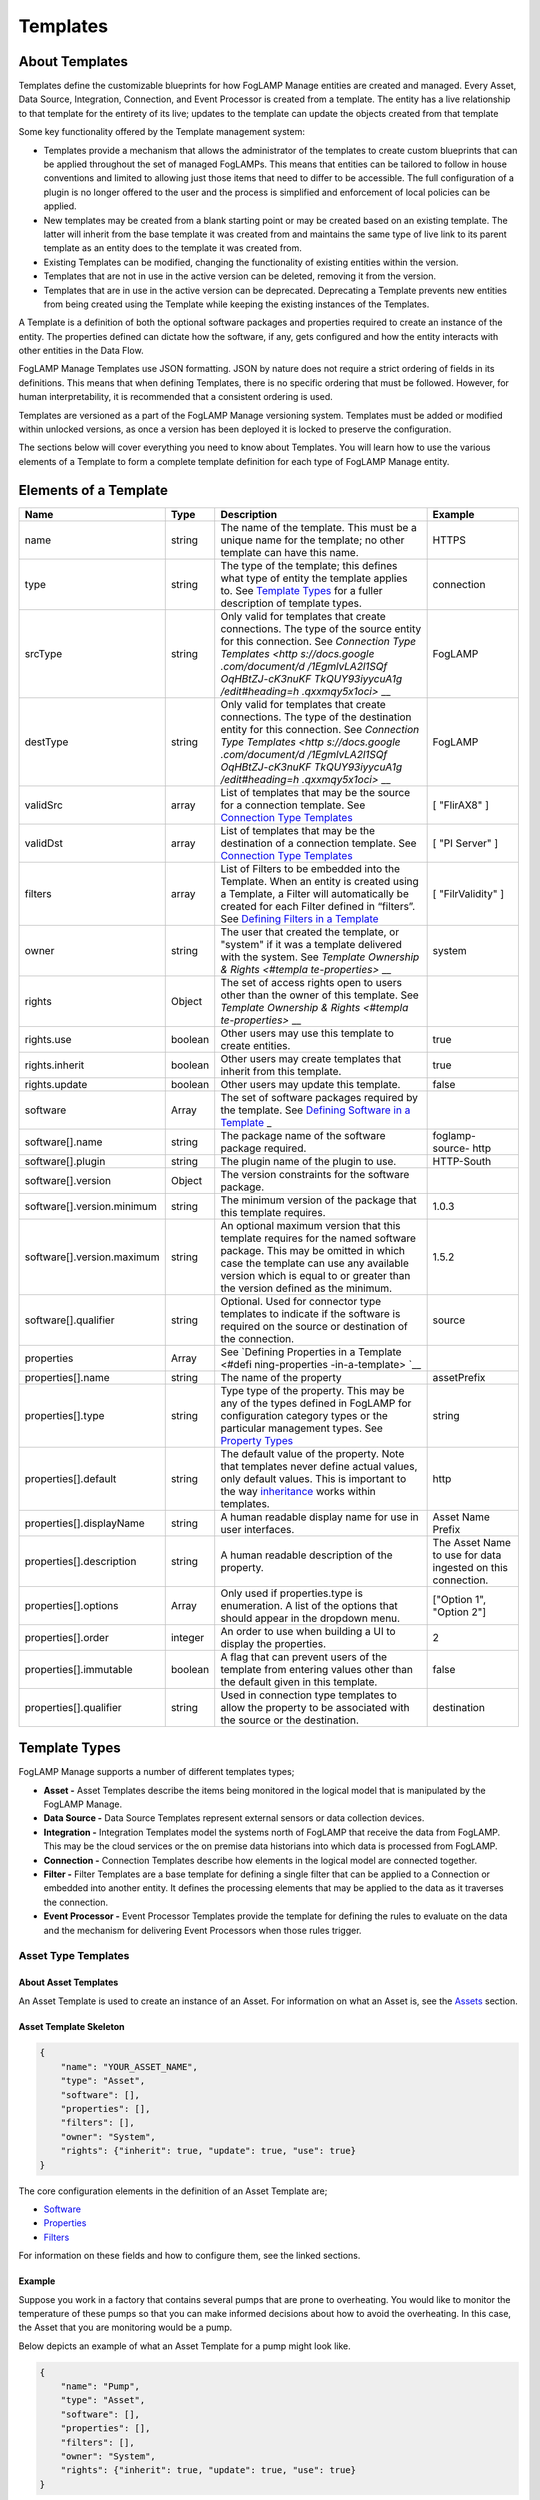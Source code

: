 **Templates**
=============

About Templates
---------------

Templates define the customizable blueprints for how FogLAMP Manage
entities are created and managed. Every Asset, Data Source, Integration,
Connection, and Event Processor is created from a template. The entity
has a live relationship to that template for the entirety of its live;
updates to the template can update the objects created from that
template

Some key functionality offered by the Template management system:

-  Templates provide a mechanism that allows the administrator of the
   templates to create custom blueprints that can be applied
   throughout the set of managed FogLAMPs. This means that entities
   can be tailored to follow in house conventions and limited to
   allowing just those items that need to differ to be accessible.
   The full configuration of a plugin is no longer offered to the
   user and the process is simplified and enforcement of local
   policies can be applied.

-  New templates may be created from a blank starting point or may be
   created based on an existing template. The latter will inherit
   from the base template it was created from and maintains the same
   type of live link to its parent template as an entity does to the
   template it was created from.

-  Existing Templates can be modified, changing the functionality of
   existing entities within the version.

-  Templates that are not in use in the active version can be deleted,
   removing it from the version.

-  Templates that are in use in the active version can be deprecated.
   Deprecating a Template prevents new entities from being created
   using the Template while keeping the existing instances of the
   Templates.

A Template is a definition of both the optional software packages and
properties required to create an instance of the entity. The properties
defined can dictate how the software, if any, gets configured and how
the entity interacts with other entities in the Data Flow.

FogLAMP Manage Templates use JSON formatting. JSON by nature does not
require a strict ordering of fields in its definitions. This means that
when defining Templates, there is no specific ordering that must be
followed. However, for human interpretability, it is recommended that a
consistent ordering is used.

Templates are versioned as a part of the FogLAMP Manage versioning
system. Templates must be added or modified within unlocked versions, as
once a version has been deployed it is locked to preserve the
configuration.

The sections below will cover everything you need to know about
Templates. You will learn how to use the various elements of a Template
to form a complete template definition for each type of FogLAMP Manage
entity.

Elements of a Template
----------------------

+-----------------+-----------------+-----------------+-----------------+
| **Name**        | **Type**        | **Description** | **Example**     |
+=================+=================+=================+=================+
| name            | string          | The name of the | HTTPS           |
|                 |                 | template. This  |                 |
|                 |                 | must be a       |                 |
|                 |                 | unique name for |                 |
|                 |                 | the template;   |                 |
|                 |                 | no other        |                 |
|                 |                 | template can    |                 |
|                 |                 | have this name. |                 |
+-----------------+-----------------+-----------------+-----------------+
| type            | string          | The type of the | connection      |
|                 |                 | template; this  |                 |
|                 |                 | defines what    |                 |
|                 |                 | type of entity  |                 |
|                 |                 | the template    |                 |
|                 |                 | applies to. See |                 |
|                 |                 | `Template       |                 |
|                 |                 | Types <https:// |                 |
|                 |                 | docs.google.com |                 |
|                 |                 | /document/d/1Eg |                 |
|                 |                 | mlvLA2l1SQfOqHB |                 |
|                 |                 | tZJ-cK3nuKFTkQU |                 |
|                 |                 | Y93iyycuA1g/edi |                 |
|                 |                 | t#heading=h.4oz |                 |
|                 |                 | cnvjuhnd6>`__   |                 |
|                 |                 | for a fuller    |                 |
|                 |                 | description of  |                 |
|                 |                 | template types. |                 |
+-----------------+-----------------+-----------------+-----------------+
| srcType         | string          | Only valid for  | FogLAMP         |
|                 |                 | templates that  |                 |
|                 |                 | create          |                 |
|                 |                 | connections.    |                 |
|                 |                 | The type of the |                 |
|                 |                 | source entity   |                 |
|                 |                 | for this        |                 |
|                 |                 | connection. See |                 |
|                 |                 | `Connection     |                 |
|                 |                 | Type            |                 |
|                 |                 | Templates <http |                 |
|                 |                 | s://docs.google |                 |
|                 |                 | .com/document/d |                 |
|                 |                 | /1EgmlvLA2l1SQf |                 |
|                 |                 | OqHBtZJ-cK3nuKF |                 |
|                 |                 | TkQUY93iyycuA1g |                 |
|                 |                 | /edit#heading=h |                 |
|                 |                 | .qxxmqy5x1oci>` |                 |
|                 |                 | __              |                 |
+-----------------+-----------------+-----------------+-----------------+
| destType        | string          | Only valid for  | FogLAMP         |
|                 |                 | templates that  |                 |
|                 |                 | create          |                 |
|                 |                 | connections.    |                 |
|                 |                 | The type of the |                 |
|                 |                 | destination     |                 |
|                 |                 | entity for this |                 |
|                 |                 | connection. See |                 |
|                 |                 | `Connection     |                 |
|                 |                 | Type            |                 |
|                 |                 | Templates <http |                 |
|                 |                 | s://docs.google |                 |
|                 |                 | .com/document/d |                 |
|                 |                 | /1EgmlvLA2l1SQf |                 |
|                 |                 | OqHBtZJ-cK3nuKF |                 |
|                 |                 | TkQUY93iyycuA1g |                 |
|                 |                 | /edit#heading=h |                 |
|                 |                 | .qxxmqy5x1oci>` |                 |
|                 |                 | __              |                 |
+-----------------+-----------------+-----------------+-----------------+
| validSrc        | array           | List of         | [ "FlirAX8" ]   |
|                 |                 | templates that  |                 |
|                 |                 | may be the      |                 |
|                 |                 | source for a    |                 |
|                 |                 | connection      |                 |
|                 |                 | template. See   |                 |
|                 |                 | `Connection     |                 |
|                 |                 | Type            |                 |
|                 |                 | Templates <#con |                 |
|                 |                 | nection-type-te |                 |
|                 |                 | mplates>`__     |                 |
+-----------------+-----------------+-----------------+-----------------+
| validDst        | array           | List of         | [ "PI Server" ] |
|                 |                 | templates that  |                 |
|                 |                 | may be the      |                 |
|                 |                 | destination of  |                 |
|                 |                 | a connection    |                 |
|                 |                 | template. See   |                 |
|                 |                 | `Connection     |                 |
|                 |                 | Type            |                 |
|                 |                 | Templates <#con |                 |
|                 |                 | nection-type-te |                 |
|                 |                 | mplates>`__     |                 |
+-----------------+-----------------+-----------------+-----------------+
| filters         | array           | List of Filters | [               |
|                 |                 | to be embedded  | "FilrValidity"  |
|                 |                 | into the        | ]               |
|                 |                 | Template. When  |                 |
|                 |                 | an entity is    |                 |
|                 |                 | created using a |                 |
|                 |                 | Template, a     |                 |
|                 |                 | Filter will     |                 |
|                 |                 | automatically   |                 |
|                 |                 | be created for  |                 |
|                 |                 | each Filter     |                 |
|                 |                 | defined in      |                 |
|                 |                 | “filters”. See  |                 |
|                 |                 | `Defining       |                 |
|                 |                 | Filters in a    |                 |
|                 |                 | Template <#defi |                 |
|                 |                 | ning-filters-in |                 |
|                 |                 | -a-template>`__ |                 |
+-----------------+-----------------+-----------------+-----------------+
| owner           | string          | The user that   | system          |
|                 |                 | created the     |                 |
|                 |                 | template, or    |                 |
|                 |                 | "system" if it  |                 |
|                 |                 | was a template  |                 |
|                 |                 | delivered with  |                 |
|                 |                 | the system. See |                 |
|                 |                 | `Template       |                 |
|                 |                 | Ownership &     |                 |
|                 |                 | Rights <#templa |                 |
|                 |                 | te-properties>` |                 |
|                 |                 | __              |                 |
+-----------------+-----------------+-----------------+-----------------+
| rights          | Object          | The set of      |                 |
|                 |                 | access rights   |                 |
|                 |                 | open to users   |                 |
|                 |                 | other than the  |                 |
|                 |                 | owner of this   |                 |
|                 |                 | template. See   |                 |
|                 |                 | `Template       |                 |
|                 |                 | Ownership &     |                 |
|                 |                 | Rights <#templa |                 |
|                 |                 | te-properties>` |                 |
|                 |                 | __              |                 |
+-----------------+-----------------+-----------------+-----------------+
| rights.use      | boolean         | Other users may | true            |
|                 |                 | use this        |                 |
|                 |                 | template to     |                 |
|                 |                 | create          |                 |
|                 |                 | entities.       |                 |
+-----------------+-----------------+-----------------+-----------------+
| rights.inherit  | boolean         | Other users may | true            |
|                 |                 | create          |                 |
|                 |                 | templates that  |                 |
|                 |                 | inherit from    |                 |
|                 |                 | this template.  |                 |
+-----------------+-----------------+-----------------+-----------------+
| rights.update   | boolean         | Other users may | false           |
|                 |                 | update this     |                 |
|                 |                 | template.       |                 |
+-----------------+-----------------+-----------------+-----------------+
| software        | Array           | The set of      |                 |
|                 |                 | software        |                 |
|                 |                 | packages        |                 |
|                 |                 | required by the |                 |
|                 |                 | template. See   |                 |
|                 |                 | `Defining       |                 |
|                 |                 | Software in a   |                 |
|                 |                 | Template <#defi |                 |
|                 |                 | ning-software-i |                 |
|                 |                 | n-a-template>`_ |                 |
|                 |                 | _               |                 |
+-----------------+-----------------+-----------------+-----------------+
| software[].name | string          | The package     | foglamp-source- |
|                 |                 | name of the     | http            |
|                 |                 | software        |                 |
|                 |                 | package         |                 |
|                 |                 | required.       |                 |
+-----------------+-----------------+-----------------+-----------------+
| software[].plu\ | string          | The plugin name | HTTP-South      |
| gin             |                 | of the plugin   |                 |
|                 |                 | to use.         |                 |
+-----------------+-----------------+-----------------+-----------------+
| software[].ver\ | Object          | The version     |                 |
| sion            |                 | constraints for |                 |
|                 |                 | the software    |                 |
|                 |                 | package.        |                 |
+-----------------+-----------------+-----------------+-----------------+
| software[].ver\ | string          | The minimum     | 1.0.3           |
| sion.minimum    |                 | version of the  |                 |
|                 |                 | package that    |                 |
|                 |                 | this template   |                 |
|                 |                 | requires.       |                 |
+-----------------+-----------------+-----------------+-----------------+
| software[].ver\ | string          | An optional     | 1.5.2           |
| sion.maximum    |                 | maximum version |                 |
|                 |                 | that this       |                 |
|                 |                 | template        |                 |
|                 |                 | requires for    |                 |
|                 |                 | the named       |                 |
|                 |                 | software        |                 |
|                 |                 | package. This   |                 |
|                 |                 | may be omitted  |                 |
|                 |                 | in which case   |                 |
|                 |                 | the template    |                 |
|                 |                 | can use any     |                 |
|                 |                 | available       |                 |
|                 |                 | version which   |                 |
|                 |                 | is equal to or  |                 |
|                 |                 | greater than    |                 |
|                 |                 | the version     |                 |
|                 |                 | defined as the  |                 |
|                 |                 | minimum.        |                 |
+-----------------+-----------------+-----------------+-----------------+
| software[].qua\ | string          | Optional. Used  | source          |
| lifier          |                 | for connector   |                 |
|                 |                 | type templates  |                 |
|                 |                 | to indicate if  |                 |
|                 |                 | the software is |                 |
|                 |                 | required on the |                 |
|                 |                 | source or       |                 |
|                 |                 | destination of  |                 |
|                 |                 | the connection. |                 |
+-----------------+-----------------+-----------------+-----------------+
| properties      | Array           | See `Defining   |                 |
|                 |                 | Properties in a |                 |
|                 |                 | Template <#defi |                 |
|                 |                 | ning-properties |                 |
|                 |                 | -in-a-template> |                 |
|                 |                 | `__             |                 |
+-----------------+-----------------+-----------------+-----------------+
| properties[].n\ | string          | The name of the | assetPrefix     |
| ame             |                 | property        |                 |
+-----------------+-----------------+-----------------+-----------------+
| properties[].t\ | string          | Type type of    | string          |
| ype             |                 | the property.   |                 |
|                 |                 | This may be any |                 |
|                 |                 | of the types    |                 |
|                 |                 | defined in      |                 |
|                 |                 | FogLAMP for     |                 |
|                 |                 | configuration   |                 |
|                 |                 | category types  |                 |
|                 |                 | or the          |                 |
|                 |                 | particular      |                 |
|                 |                 | management      |                 |
|                 |                 | types. See      |                 |
|                 |                 | `Property       |                 |
|                 |                 | Types <#propert |                 |
|                 |                 | y-types>`__     |                 |
+-----------------+-----------------+-----------------+-----------------+
| properties[].d\ | string          | The default     | http            |
| efault          |                 | value of the    |                 |
|                 |                 | property. Note  |                 |
|                 |                 | that templates  |                 |
|                 |                 | never define    |                 |
|                 |                 | actual values,  |                 |
|                 |                 | only default    |                 |
|                 |                 | values. This is |                 |
|                 |                 | important to    |                 |
|                 |                 | the way         |                 |
|                 |                 | `inheritance <h |                 |
|                 |                 | ttps://docs.goo |                 |
|                 |                 | gle.com/documen |                 |
|                 |                 | t/d/1EgmlvLA2l1 |                 |
|                 |                 | SQfOqHBtZJ-cK3n |                 |
|                 |                 | uKFTkQUY93iyycu |                 |
|                 |                 | A1g/edit#headin |                 |
|                 |                 | g=h.805g4yctwxz |                 |
|                 |                 | y>`__           |                 |
|                 |                 | works within    |                 |
|                 |                 | templates.      |                 |
+-----------------+-----------------+-----------------+-----------------+
| properties[].d\ | string          | A human         | Asset Name      |
| isplayName      |                 | readable        | Prefix          |
|                 |                 | display name    |                 |
|                 |                 | for use in user |                 |
|                 |                 | interfaces.     |                 |
+-----------------+-----------------+-----------------+-----------------+
| properties[].d\ | string          | A human         | The Asset Name  |
| escription      |                 | readable        | to use for data |
|                 |                 | description of  | ingested on     |
|                 |                 | the property.   | this            |
|                 |                 |                 | connection.     |
+-----------------+-----------------+-----------------+-----------------+
| properties[].o\ | Array           | Only used if    | ["Option 1",    |
| ptions          |                 | properties.type | "Option 2"]     |
|                 |                 | is enumeration. |                 |
|                 |                 | A list of the   |                 |
|                 |                 | options that    |                 |
|                 |                 | should appear   |                 |
|                 |                 | in the dropdown |                 |
|                 |                 | menu.           |                 |
+-----------------+-----------------+-----------------+-----------------+
| properties[].o\ | integer         | An order to use | 2               |
| rder            |                 | when building a |                 |
|                 |                 | UI to display   |                 |
|                 |                 | the properties. |                 |
+-----------------+-----------------+-----------------+-----------------+
| properties[].i\ | boolean         | A flag that can | false           |
| mmutable        |                 | prevent users   |                 |
|                 |                 | of the template |                 |
|                 |                 | from entering   |                 |
|                 |                 | values other    |                 |
|                 |                 | than the        |                 |
|                 |                 | default given   |                 |
|                 |                 | in this         |                 |
|                 |                 | template.       |                 |
+-----------------+-----------------+-----------------+-----------------+
| properties[].q\ | string          | Used in         | destination     |
| ualifier        |                 | connection type |                 |
|                 |                 | templates to    |                 |
|                 |                 | allow the       |                 |
|                 |                 | property to be  |                 |
|                 |                 | associated with |                 |
|                 |                 | the source or   |                 |
|                 |                 | the             |                 |
|                 |                 | destination.    |                 |
+-----------------+-----------------+-----------------+-----------------+

.. _template-types-1:

Template Types
--------------

FogLAMP Manage supports a number of different templates types;

-  **Asset -** Asset Templates describe the items being monitored in the
   logical model that is manipulated by the FogLAMP Manage.

-  **Data Source -** Data Source Templates represent external sensors or
   data collection devices.

-  **Integration -** Integration Templates model the systems north of
   FogLAMP that receive the data from FogLAMP. This may be the cloud
   services or the on premise data historians into which data is
   processed from FogLAMP.

-  **Connection -** Connection Templates describe how elements in the
   logical model are connected together.

-  **Filter -** Filter Templates are a base template for defining a
   single filter that can be applied to a Connection or embedded into
   another entity. It defines the processing elements that may be
   applied to the data as it traverses the connection.

-  **Event Processor -** Event Processor Templates provide the template
   for defining the rules to evaluate on the data and the mechanism
   for delivering Event Processors when those rules trigger.

Asset Type Templates
~~~~~~~~~~~~~~~~~~~~

About Asset Templates
^^^^^^^^^^^^^^^^^^^^^

An Asset Template is used to create an instance of an Asset. For
information on what an Asset is, see the `Assets <#assets>`__ section.

Asset Template Skeleton
^^^^^^^^^^^^^^^^^^^^^^^

.. code-block:: JSON

    {
        "name": "YOUR_ASSET_NAME",
        "type": "Asset",
        "software": [],
        "properties": [],
        "filters": [],
        "owner": "System",
        "rights": {"inherit": true, "update": true, "use": true}
    }

The core configuration elements in the definition of an Asset Template
are;

-  `Software <#defining-software-in-a-template>`__

-  `Properties <#defining-properties-in-a-template>`__

-  `Filters <#defining-filters-in-a-template>`__

For information on these fields and how to configure them, see the
linked sections.

Example
^^^^^^^

Suppose you work in a factory that contains several pumps that are prone
to overheating. You would like to monitor the temperature of these pumps
so that you can make informed decisions about how to avoid the
overheating. In this case, the Asset that you are monitoring would be a
pump.

Below depicts an example of what an Asset Template for a pump might look
like.

.. code-block:: JSON

    {
        "name": "Pump",
        "type": "Asset",
        "software": [],
        "properties": [],
        "filters": [],
        "owner": "System",
        "rights": {"inherit": true, "update": true, "use": true}
    }

When creating an Asset using the "Pump" Template, you will see the
following form:

|image20|

Data Source Type Templates
~~~~~~~~~~~~~~~~~~~~~~~~~~

About Data Source Templates
^^^^^^^^^^^^^^^^^^^^^^^^^^^

A Data Source Template is used to create an instance of a Data Source.
For information on what a Data Source is, see the `Data
Sources <#data-sources>`__ section.

Data Source Template Skeleton
^^^^^^^^^^^^^^^^^^^^^^^^^^^^^

.. code-block:: JSON

    {
        "name": "YOUR_DATASOURCE_NAME",
        "type": "DataSource",
        "software": [],
        "properties": [],
        "filters": [],
        "owner": "System",
        "rights": {"inherit": true, "update": true, "use": true}
    }

The core configuration elements in the definition of a Data Source
Template are;

-  `Software <#defining-software-in-a-template>`__

-  `Properties <#defining-properties-in-a-template>`__

-  `Filters <#defining-filters-in-a-template>`__

For information on these fields and how to configure them, see the
linked sections.

.. _example-1:

Example
^^^^^^^

Building off of the example started in the Asset Templates section.
Suppose you choose to deploy several Flir AX8 thermal cameras to closely
monitor the temperatures of your valuable pump Assets. These Flir AX8s
are by definition Data Source, as they generate data pertaining to your
Assets that are being monitored.

Below depicts an example of what the Data Source Template for a Flir AX8
might look like. The template defines both software required to connect
to a Flir AX8 camera and the properties used to configure the software.
The defined software, or FogLAMP plugin, is foglamp-south-flirax8. The
defined properties "address", "port", "slave", and "timeout" are the
properties used to configure the foglamp-south-flirax8 software.

.. code-block:: JSON

    {
        "name": "flirax8",
        "type": "DataSource",
        "software": [
            {
                "description": "A Modbus connected Flir AX8 thermal imaging camera",
                "package": "foglamp-south-flirax8",
                "plugin": "FlirAX8",
                "version": {
                    "maximum": "1.9.1",
                    "minimum": "1.0.0"
                }
            }
        ],
        "properties": [
            {
                "default": "$Name$",
                "description": "Default asset name",
                "displayName": "Asset Name",
                "immutable": "false",
                "name": "asset",
                "order": "1",
                "type": "string"
            },
            {
                "default": "127.0.0.1",
                "description": "Address of Modbus TCP server",
                "displayName": "Server Address",
                "immutable": "false",
                "name": "address",
                "order": "3",
                "type": "string"
            },
            {
                "default": "502",
                "description": "Port of Modbus TCP server",
                "displayName": "Port",
                "immutable": "false",
                "name": "port",
                "order": "4",
                "type": "integer"
            },
            {
                "default": "1",
                "description": "The Modbus device default slave ID",
                "displayName": "Slave ID",
                "immutable": "false",
                "name": "slave",
                "order": "10",
                "type": "integer"
            },
            {
                "default": "0.5",
                "description": "Modbus request timeout",
                "displayName": "Timeout",
                "immutable": "false",
                "name": "timeout",
                "order": "12",
                "type": "float"
            }
        ],
        "filters": [],
        "owner": "System",
        "rights": {"inherit": true, "update": false, "use": true}
    }

When creating a Data Source using the "flirax8" Template, you will see
the following form:

|image21|

Connection Type Templates
~~~~~~~~~~~~~~~~~~~~~~~~~

About Connection Templates
^^^^^^^^^^^^^^^^^^^^^^^^^^

A Connection Template has a number of optional properties that define
the way the template interacts with the entities at either end of the
connection. Connections are unidirectional, having a source and a
destination. The direction refers to the direction of data flow in the
connection.

-  srcType - the type of the source entity for this connection. Valid
   srcTypes include "Asset", "DataSource", and "FogLAMP"

-  dstType - the type of the destination entity for this connection.
   Valid dstTypes include "DataSource", "FogLAMP", and "Integration"

-  validSrc - the list of valid source templates that this connection
   may connect to. If srcType is "FogLAMP" this property should be
   omitted as it is implied by the type.

-  validDst - the list of valid destination templates this connection
   may connect to. If dstType is "FogLAMP" this property should be
   omitted as it is implied by the type.

Connection Template Skeletons
^^^^^^^^^^^^^^^^^^^^^^^^^^^^^

Asset to Data Source
''''''''''''''''''''

.. code-block:: JSON

    {
        "name": "YOUR_CONNECTION_NAME",
        "type": "Connection",
        "srcType": "Asset",
        "validSrc": [],
        "dstType": "DataSource",
        "validDst": [],
        "software": [],
        "properties": [],
        "filters": [],
        "owner": "System",
        "rights": {"inherit": true, "update": true, "use": true}
    }

In addition to defining the eligible connections, the Connection
Template also allows for definitions of:

-  `Software <#defining-software-in-a-template>`__

-  `Properties <#defining-properties-in-a-template>`__

-  `Filters <#defining-filters-in-a-template>`__

For information on these fields and how to configure them, see the
linked sections.

Asset to FogLAMP
''''''''''''''''

.. code-block:: JSON

    {
        "name": "YOUR_CONNECTION_NAME",
        "type": "Connection",
        "srcType": "Asset",
        "validSrc": [],
        "dstType": "FogLAMP",
        "software": [],
        "properties": [],
        "filters": [],
        "owner": "System",
        "rights": {"inherit": true, "update": true, "use": true}
    }

**Note:** "validDst" is omitted because the defined "dstType" is
"FogLAMP".

In addition to defining the eligible connections, the Connection
Template also allows for definitions of:

-  `Software <#defining-software-in-a-template>`__

-  `Properties <#defining-properties-in-a-template>`__

-  `Filters <#defining-filters-in-a-template>`__

For information on these fields and how to configure them, see the
linked sections.

Data Source to FogLAMP
''''''''''''''''''''''

.. code-block:: JSON

    {
        "name": "YOUR_CONNECTION_NAME",
        "type": "Connection",
        "srcType": "DataSource",
        "validSrc": [],
        "dstType": "FogLAMP",
        "software": [],
        "properties": [],
        "filters": [],
        "owner": "System",
        "rights": {"inherit": true, "update": true, "use": true}
    }

**Note:** "validDst" is omitted because the defined "dstType" is
"FogLAMP".

In addition to defining the eligible connections, the Connection
Template also allows for definitions of:

-  `Software <#defining-software-in-a-template>`__

-  `Properties <#defining-properties-in-a-template>`__

-  `Filters <#defining-filters-in-a-template>`__

For information on these fields and how to configure them, see the
linked sections.

FogLAMP to Integration
''''''''''''''''''''''

.. code-block:: JSON

    {
        "name": "YOUR_CONNECTION_NAME",
        "type": "Connection",
        "srcType": "FogLAMP",
        "dstType": "Integration",
        "validDst": [],
        "software": [],
        "properties": [],
        "filters": [],
        "owner": "System",
        "rights": {"inherit": true, "update": true, "use": true}
    }

**Note:** "validSrc" is omitted because the defined "srcType" is
"FogLAMP".

In addition to defining the eligible connections, the Connection
Template also allows for definitions of:

-  `Software <#defining-software-in-a-template>`__

-  `Properties <#defining-properties-in-a-template>`__

-  `Filters <#defining-filters-in-a-template>`__

For information on these fields and how to configure them, see the
linked sections.

.. _example-2:

Example
^^^^^^^

For example, suppose that you would like to create a Connection Template
that only allows a Flir AX8 Data Source to a FogLAMP. The source of the
data is the Flir AX8 Data Source, making the srcType "DataSource" and
validSrc "flirax8". The destination of the data is a FogLAMP, making the
dstType "FogLAMP". As noted above, when the srcType or dstType is
FogLAMP the validSrc and validDst fields can be omitted.

An example of a simple Connection Template which connects Flir AX8s to
FogLAMPs:

.. code-block:: JSON

    {
        "name" : "Flir AX8 to FogLAMP",
        "type" : "Connection",
        "srcType" : "Asset",
        "validSrc" : [ "flirax8" ],
        "dstType" : "FogLAMP",
        "filters" : [],
        "owner" : "System",
        "rights" : {
        "use" : true,
        "inherit" : true,
        "update" : false
        },
        "version" : "1.0.0",
        "software" : [],
        "properties" : []
    }

Connection type templates can also define software requirements for both
the source and destination entities, or just for the source or just for
the destination.

The properties of a connection type template define values that are
placed in the configuration of the software that is used to make the
connection. For example if a property X is defined in a connection
template then a value for the plugin that runs that connection will be
created with a name of X.

Also the properties of the template can be tagged with a qualifier of
source, destination or connection to indicate to which end of the
connection the property applies. For example if the property uses a
macro, such as $Name$ then if the qualifier is set to "source", then the
$Name$ part is substituted with the name of the source entity; if the
qualifier is "destination" then the name of the destination entity is
used and likewise for "connection".

A connection template may also be created that allows two FogLAMP
instances to be connected; in this case software is defined for both the
source and destination of the link. The properties are common to both
ends of the connection, i.e. a superset of what is needed on the source
and destination ends and are set in both. The properties have been
omitted from the following example:

.. code-block:: JSON

    {
        "name" : "Interconnection",
        "type" : "Connection",
        "software" : [
            {
                "package" : "foglamp-south-http",
                "version" : {
                    "minimum" : "1.4.0",
                    "maximum" : "1.7.0",
                },
                "qualifier" : "destination"
            },
            {
                "package" : "foglamp-north-http",
                "version" : {
                    "minimum" : "1.4.0",
                    "maximum" : "1.7.0",
                },
                "qualifier" : "source"
            }
        ],
        "properties" : [],
        "srcType" : "FogLAMP",
        "dstType" : "FogLAMP",
        "owner" : "System",
        "rights" : {"use" : true, "inherit" : true, "update" : false}
    }

Integration Templates
~~~~~~~~~~~~~~~~~~~~~

About Integration Templates
^^^^^^^^^^^^^^^^^^^^^^^^^^^

An Integration Template is used to create an instance of an Integration.
For information on what an Integration is, see the `Data
Sources <#data-sources>`__ section.

Integration Template Skeleton
^^^^^^^^^^^^^^^^^^^^^^^^^^^^^

.. code-block:: JSON

    {
        "name": "YOUR_INTEGRATION_NAME",
        "type": "Integration",
        "software": [],
        "properties": [],
        "filters": [],
        "owner": "System",
        "rights": {"inherit": true, "update": true, "use": true}
    }

The core configuration elements in the definition of an Integration
Template are;

-  `Software <#defining-software-in-a-template>`__

-  `Properties <#defining-properties-in-a-template>`__

-  `Filters <#defining-filters-in-a-template>`__

For information on these fields and how to configure them, see the
linked sections.

Examples
^^^^^^^^

.. code-block:: JSON

    {
        "name": "kafka",
        "type": "Integration",
        "software": [
            {
                "description": "Simple plugin to send data to a Kafka topic",
                "package": "foglamp-north-kafka",
                "plugin": "Kafka",
                "version": {
                    "maximum": "1.9.1",
                    "minimum": "1.0.0"
                }
            }
        ],
        "properties": [
            {
                "default": "localhost:9092,kafka.local:9092",
                "description": "The bootstrap broker list to retrieve full Kafka brokers",
                "displayName": "Bootstrap Brokers",
                "immutable": "false",
                "name": "brokers",
                "order": "1",
                "type": "string"
            },
            {
                "default": "FogLAMP",
                "description": "The topic to send reading data on",
                "displayName": "Kafka Topic",
                "immutable": "false",
                "name": "topic",
                "order": "2",
                "type": "string"
            },
            {
                "default": "readings",
                "description": "The source of data to send",
                "displayName": "Data Source",
                "immutable": "false",
                "name": "source",
                "options": [
                    "readings",
                    "statistics"
                ],
                "order": "3",
                "type": "enumeration"
            }
        ],
        "filters": [],
        "owner": "System",
        "rights": {"inherit": true, "update": false, "use": true},
    }

When creating an Integration using the "kafka" Template, you will see
the following form:

|image22|

Filter Type Templates
~~~~~~~~~~~~~~~~~~~~~

About Filter Templates
^^^^^^^^^^^^^^^^^^^^^^

A Filter Template defines both the plugin and properties used to create
a Filter. For information on what a Filter is, see the
`Filters <#filters>`__ section.

When designing Filter Templates it is important to stay cognisant of
whether you are defining a Filter to be used as an ad hoc or embedded
filter. Below you will find a brief description of each method for
adding a Filter.

First, Filters can be attached in an ad hoc manner on a Connection
either to a FogLAMP or from a FogLAMP. If the connection is to a FogLAMP
then the Filter is placed in the south service and will be visible in
the South Filter column of the Flows page; if it is from a FogLAMP then
the Filter is placed in the north service and will be visible in the
North Filter column of the Flows page.

Second, Filters can be embedded into the Templates of Data Sources,
Connections, and Integrations. When a Filter is embedded into the
Template of another entity, creating an instance of that entity will
also insert the filter into the pipeline created with the Template. An
embedded Filter is considered to be part of the entity it is embedded
in, meaning embedded Filters do not appear as discrete Filters within
Data Flows and are not seen within the South Filter and North Filter
columns of the Flows page.

Filter Template Skeleton
^^^^^^^^^^^^^^^^^^^^^^^^

.. code-block:: JSON

    {
        "name": "YOUR_FILTER_NAME",
        "type": "FILTER",
        "software": [],
        "properties": [],
        "owner": "System",
        "rights": {"inherit": true, "update": true, "use": true}
    }

The core configuration elements in the definition of an Integration
Template are;

-  `Software <#defining-software-in-a-template>`__

-  `Properties <#defining-properties-in-a-template>`__

For information on these fields and how to configure them, see the
linked sections.

.. _example-3:

Example
^^^^^^^

Building on the example of valuable pump Assets with Flir AX8 Data
Sources, suppose that you require the temperature data to be represented
in Celsius rather than the default unit of Kelvin. We can define a
Filter Template that can be incorporated into the Data Flows to perform
this data conversion.

.. code-block:: JSON

    {
        "name": "expression-filter",
        "type": "Filter",
        "software": [
            {
                "description": "Apply an expression to the data stream",
                "package": "foglamp-filter-expression",
                "plugin": "expression",
                "version": {
                    "maximum": "1.9.1",
                    "minimum": "1.4.0"
                }
            }
        ],
        "properties": [
            {
                "default": "false",
                "description": "A switch that can be used to enable or disable execution
                of the scale filter.",
                "displayName": "Enabled",
                "immutable": "false",
                "name": "enable",
                "order": "1",
                "type": "boolean"
            },
            {
                "default": "log(x)",
                "description": "Expression to apply",
                "displayName": "Expression to apply",
                "immutable": "false",
                "name": "expression",
                "order": "2",
                "type": "string"
            },
            {
                "default": "calculated",
                "description": "The name of the new data point",
                "displayName": "Datapoint Name",
                "immutable": "false",
                "name": "name",
                "order": "3",
                "type": "string"
            }
        ],
        "owner": "System",
        "rights": {"inherit": true, "update": false, "use": true}
    }

When attaching an ad hoc Filter using the "expression-filter" Template,
you will see the following form:

|image23|

Event Processor Type Templates
~~~~~~~~~~~~~~~~~~~~~~~~~~~~~~

About Event Processor Templates
^^^^^^^^^^^^^^^^^^^^^^^^^^^^^^^

An Event Processor Template contains all the information required to set
up an Event Processor; this includes the rule, the software and
properties of the rule, the delivery method(s), and the software and
properties of the delivery method(s).

Currently a Template can only support one rule and one delivery
mechanism; however, future FogLAMP Manage versions are expected to
support multiple delivery plugins for a single Event Processor. Because
of this future feature, the delivery element in an Event Processor is an
array rather than a single object.

Event Processor Template Skeleton
^^^^^^^^^^^^^^^^^^^^^^^^^^^^^^^^^

.. code-block:: JSON

    {
        "name": "YOUR_EVENT_PROCESSOR_NAME",
        "type": "Notification",
        "software": [],
        "properties": [],
        "rule": {
            "plugin": "RULE_PLUGIN_NAME",
            "properties": []
        },
        "delivery": [
            {
                "plugin": "DELIVERY_PLUGIN_NAME",
                "properties": []
            }
        ],
        "owner": "System",
        "rights": {"inherit": true, "update": false, "use": true}
    }

.. _example-4:

Example
^^^^^^^

To complete the example of monitoring the temperatures of your valuable
pump Assets using Flir AX8 Data Sources, we will create a template for
an Event Processor. Below we define the Event Processor Rule to be a
configurable threshold. If the data point that we are monitoring ever
exceeds the threshold, it will trigger the Event Processor Delivery
Mechanism. We define the Delivery Mechanism to be an email notification.
In all, this Event Processor will monitor a data point, if it ever
exceeds the configured threshold value, it will send out an email to the
configured address.

.. code-block:: JSON

    {
        "name": "Threshold to Email",
        "type": "Notification",
        "software": [
            {
                "description": "Generate a notification when datapoint value crosses a
                boundary.",
                "package": "",
                "plugin": "Threshold",
                "version": {
                    "maximum": "1.0.0",
                    "minimum": "0.0.0"
                }
            },
            {
                "description": "Email notification plugin",
                "package": "foglamp-notify-email",
                "plugin": "email",
                "version": {
                    "maximum": "1.9.1",
                    "minimum": "0.0.0"
                    }
            }
        ],
        "properties": [
            {
                "default": "true",
                "description": "A switch that can be used to enable or disable the
                notification",
                "displayName": "Enabled",
                "immutable": "false",
                "name": "enable",
                "order": "1",
                "type": "boolean"
            },
            {
                "default": "one shot",
                "description": "Type of notification",
                "displayName": "Type",
                "immutable": "false",
                "name": "notification_type",
                "options": "[ \\"one shot\", \\"retriggered\", \\"toggled\" ]",
                "order": "2",
                "type": "enumeration"
            },
            {
                "default": "60",
                "description": "Retrigger time in seconds for sending a new
                notification",
                "displayName": "Retrigger Time",
                "immutable": "false",
                "name": "retrigger_time",
                "order": "3",
                "type": "integer"
            }
        ],
        "rule": {
            "plugin": "Threshold",
            "properties": [
                {
                    "default": "",
                    "description": "The asset name for which notifications will be
                    generated.",
                    "displayName": "Asset name",
                    "immutable": "false",
                    "name": "asset",
                    "order": "1",
                    "type": "string"
                },
                {
                    "default": "",
                    "description": "The datapoint within the asset name for which
                    notifications will be generated.",
                    "displayName": "Datapoint name",
                    "immutable": "false",
                    "name": "datapoint",
                    "order": "2",
                    "type": "string"
                },
                {
                    "default": ">",
                    "description": "The condition to evaluate",
                    "displayName": "Condition",
                    "immutable": "false",
                    "name": "condition",
                    "options": "[\">\", \\">=\", \\"<\", \\"<=\"]",
                    "order": "3",
                    "type": "enumeration"
                },
                {
                    "default": "0.0",
                    "description": "Value at which to trigger a notification.",
                    "displayName": "Trigger value",
                    "immutable": "false",
                    "name": "trigger_value",
                    "order": "4",
                    "type": "float"
                },
                {
                    "default": "Single Item",
                    "description": "The rule evaluation data: single item or window",
                    "displayName": "Evaluation data",
                    "immutable": "false",
                    "name": "evaluation_data",
                    "options": "[\"Single Item\", \\"Window\"]",
                    "order": "5",
                    "type": "enumeration"
                },
                {
                    "default": "Average",
                    "description": "Window data evaluation type",
                    "displayName": "Window evaluation",
                    "immutable": "false",
                    "name": "window_data",
                    "options": "[\"Maximum\", \\"Minimum\", \\"Average\"]",
                    "order": "6",
                    "type": "enumeration",
                    "validity": "evaluation_data != \\"Single Item\""
                },
                {
                    "default": "30",
                    "description": "Duration of the time window, in seconds, for collecting
                    data points",
                    "displayName": "Time window",
                    "immutable": "false",
                    "name": "time_window",
                    "order": "7",
                    "type": "integer",
                    "validity": "evaluation_data != \\"Single Item\""
                }
            ]
        },
        "delivery": [
            {
                "plugin": "email",
                "properties": [
                    {
                        "default": "alert.subscriber@dianomic.com",
                        "description": "The address to send the alert to",
                        "displayName": "To address",
                        "immutable": "false",
                        "name": "email_to",
                        "order": "1",
                        "type": "string"
                    },
                    {
                        "default": "Notification alert subscriber",
                        "description": "The name to send the alert to",
                        "displayName": "To ",
                        "immutable": "false",
                        "name": "email_to_name",
                        "order": "2",
                        "type": "string"
                    },
                    {
                        "default": "FogLAMP alert notification",
                        "description": "The email subject",
                        "displayName": "Subject",
                        "immutable": "false",
                        "name": "subject",
                        "order": "3",
                        "type": "string"
                    },
                    {
                        "default": "dianomic.alerts@gmail.com",
                        "description": "The address the email will come from",
                        "displayName": "From address",
                        "immutable": "false",
                        "name": "email_from",
                        "order": "4",
                        "type": "string"
                    },
                    {
                        "default": "Notification alert",
                        "description": "The name used to send the alert email",
                        "displayName": "From name",
                        "immutable": "false",
                        "name": "email_from_name",
                        "order": "5",
                        "type": "string"
                    },
                    {
                        "default": "smtp.gmail.com",
                        "description": "The SMTP server name/address",
                        "displayName": "SMTP Server",
                        "immutable": "false",
                        "name": "server",
                        "order": "6",
                        "type": "string"
                    },
                    {
                        "default": "587",
                        "description": "The SMTP server port",
                        "displayName": "SMTP Port",
                        "immutable": "false",
                        "name": "port",
                        "order": "7",
                        "type": "integer"
                    },
                    {
                        "default": "true",
                        "description": "Use SSL/TLS for email transfer",
                        "displayName": "SSL/TLS",
                        "immutable": "false",
                        "name": "use_ssl_tls",
                        "order": "8",
                        "type": "boolean"
                    },
                    {
                        "default": "dianomic.alerts@gmail.com",
                        "description": "Email account name",
                        "displayName": "Username",
                        "immutable": "false",
                        "name": "username",
                        "order": "9",
                        "type": "string"
                    },
                    {
                        "default": "pass",
                        "description": "Email account password",
                        "displayName": "Password",
                        "immutable": "false",
                        "name": "password",
                        "order": "10",
                        "type": "string"
                    },
                    {
                        "default": "false",
                        "description": "A switch that can be used to enable or disable execution
                        of the email notification plugin.",
                        "displayName": "Enabled",
                        "immutable": "false",
                        "name": "enable",
                        "order": "11",
                        "type": "boolean"
                    }
                ]
            }
        ],
        "owner": "System",
        "rights": {"inherit": true, "update": false, "use": true}
    }

When creating an Event Processor using the "Threshold to Email"
Template, you will see the following form:

|image24|

Template Software
-----------------

The "software" element of a template describes what software is to be
leveraged by the entity. This tends to be FogLAMP packages, although it
need not be restricted to FogLAMP packages. Each software package may
have version information associated with it, giving a minimum and
optional maximum version that is required in order to use the Template.
When a Template is applied to an entity, such as a FogLAMP instance,
then the required software packages will be installed at the latest
version available within the limits defined in this section.

Connection Templates provide the additional ability to define which end
of the connection the package should be installed. This may result in
software being installed in one or both ends of the connection.

Defining Software in a Template
~~~~~~~~~~~~~~~~~~~~~~~~~~~~~~~

The skeleton for the definition of one piece of software is shown below:

.. code-block:: JSON

    {
        "plugin": "",
        "package": "",
        "description": "",
        "version": {
            "maximum": "",
            "minimum": ""
        }
    }

How to configure the elements of a "software" definition:

-  "plugin" - The name of the plugin as seen in FogLAMP and as defined
   in the plugins code

   -  Example: sinusoid

-  "package" - The name of the software package associated with the
   plugin

   -  Example: foglamp-south-sinusoid

-  "description" - A description of what the software does

   -  Example: Sinusoid Poll Plugin which implements sine wave with data
      points

-  "version.minimum" - The minimum version of the software package to be
   installed when an entity is created using the Template

   -  Example: 1.0.0

-  "version.maximum" - The maximum version of the software package to be
   installed when an entity is created using the Template

   -  Example: 2.0.0

An example "software" definition for the sinusoid plugin using the
details from the examples above:

.. code-block:: JSON

    {
        "plugin": "sinusoid",
        "package": "foglamp-south-sinusoid",
        "description": "Sinusoid Poll Plugin which implements sine wave with
        data points",
        "version": {
            "maximum": "2.0.0",
            "minimum": "1.0.0"
        }
    }

Additionally, as shown below, the "software" element of a Template
supports the definition of multiple softwares:

.. code-block:: JSON

    "software": [
        {
            "plugin": "",
            "package": "",
            "description": "",
            "version": {
                "maximum": "",
                "minimum": ""
            }
        },
        {
            "plugin": "",
            "package": "",
            "description": "",
            "version": {
                "maximum": "",
                "minimum": ""
            }
        }
    ]

Template Properties
-------------------

The "properties" element of a Template is used for defining the
properties required to configure the defined software. When using a
Template to create an entity, the way in which the properties are
defined will dictate what information the user must provide.

Defining Properties in a Template
~~~~~~~~~~~~~~~~~~~~~~~~~~~~~~~~~

The skeleton for the definition of property is shown below:

.. code-block:: JSON

    {
        "name": "",
        "type": "",
        "displayName": "",
        "description": "",
        "default": "",
        "immutable": "",
        "options": "[]",
        "order": ""
    }

How to configure the elements of a "properties" definition:

-  "name" - The name of the property as defined in the software.

   -  Example 1: "stringInput"

   -  Example 2: "optionsInput"

   -  Example 3: "integerInput"

-  "type" - Type type of the property. This may be any of the types
   defined in FogLAMP for configuration category types or the
   particular management types. See the `Property
   Types <#property-types>`__ section below for more information on
   the supported types.

   -  Example 1: "string"

   -  Example 2: "enumeration"

   -  Example 3: "integer"

-  "displayName" - A human readable display name that will appear in the
   UI when configuring the property. The display name should be
   descriptive to help the user understand what value they should
   provide the property with.

   -  Example 1: "String Input"

   -  Example 2: "Options Input"

   -  Example 3: "Integer Input"

-  "description" - A description of what the user should provide as
   input for the property and or what the property is used for when
   configuring the software.

   -  Example 1: "Provide the string value that should be used to
      configure the software"

   -  Example 2: "Provide the option that should be used to configure
      the software"

   -  Example 3: "The immutable integer value that is used to configure
      the software"

-  "default" - The default value of the property. Note that templates
   never define actual values, only default values. If no alternative
   value is provided for the property, then the default value will be
   used.

   -  Example 1: "Default String"

   -  Example 2: "Option 1"

   -  Example 3: "100"

-  "immutable" - A boolean flag that can prevent users of the template
   from entering values other than the default given in this
   template. If immutable is true, then the "default" value will be
   used and the property will not be displayed on the GUI when
   configuring the entity.

   -  Example 1: "false"

   -  Example 2: "false"

   -  Example 3: "true"

-  "options" - Only used if the property "type" is enumeration.
   "options" defines a list of the value options to choose from when
   configuring the entity.

   -  Example 1: property type is not "enumeration" so this property is
      omitted

   -  Example 2: "[ \\"Option 1\", \\"Option 2\", \\"Option 3\" ]"

   -  Example 3: property type is not "enumeration" so this property is
      omitted

-  "order" - The order in which the properties should be displayed when
   configuring the entity in the GUI.

   -  Example 1: "1"

   -  Example 2: "0"

   -  Example 3: "2"

An example "properties" definition using the details from the examples
above:

.. code-block:: JSON

    "properties": [
        {
            "name": "stringInput",
            "type": "string",
            "displayName": "String Input",
            "description": "Provide the string value that should be used to
            configure the software",
            "default": "Default String",
            "immutable": "false",
            "order": "1"
        },
        {
            "name": "optionsInput",
            "type": "enumeration",
            "displayName": "Options Input",
            "description": "Provide the option that should be used to configure the
            software",
            "default": "Option 1",
            "immutable": "false",
            "options": "[ \\"Option 1\", \\"Option 2\", \\"Option 3\" ]",
            "order": "0"
        },
        {
            "name": "integerInput",
            "type": "integer",
            "displayName": "Integer Input",
            "description": "The immutable integer value that is used to configure
            the software",
            "default": "100",
            "immutable": "true",
            "order": "2"
        }
    ]

When adding an entity using a Template with the properties defined
above, the entities configuration page will look as shown below:

|image25|

**Note:** The property "intergerInput" does not appear in this menu,
because immutable was set to true. The default value of 100 will be
used.

Hovering over the property will display the description defined in the
Template:

|image26|

Expanding the Options Input dropdown menu will show all the options
defined in the Template for the enumeration type property:

|image27|

The rules regarding how properties are managed in creation requests are:

1. If a property value is not given in the creation request then the
   value will be taken from the default that is included in the
   template.

2. If no default is given for a property and no value is given in the
   creation request, then an error should be raised.

3. If a property is defined as immutable, then that property must not be
   given in the creation request. An error should be raised if a
   value of that property is passed in the creation request.

4. All values given for properties in the create request should be type
   checked as per the type defined in the property.

Property Types
~~~~~~~~~~~~~~

The property type corresponds to the FogLAMP configuration types, they
may be one of

-  string

-  integer

-  float

-  boolean

-  enumeration

-  IPv4

-  IPv6

-  X509 Certificate

-  Password

-  JSON

-  URL

-  script

In addition, a type of macro may be given. In this case the default is
the name of a macro to execute rather than the actual default. The
Management service has a set of predefined macros that can be used and
also allows the user to define new macros.

Predefined Macros
^^^^^^^^^^^^^^^^^

There are a number of predefined macros shipped with the system.

+-----------------------------------+-----------------------------------+
| **Macro**                         | **Description**                   |
+===================================+===================================+
| $Address$                         | The IP address of the entity.     |
+-----------------------------------+-----------------------------------+
| $SrcAddress$                      | The IP address of the source of   |
|                                   | the connection.                   |
+-----------------------------------+-----------------------------------+
| $DstAddress$                      | The IP address of the destination |
|                                   | of the connection.                |
+-----------------------------------+-----------------------------------+
| $UserPort$                        | A port allocated automatically in |
|                                   | the user port space (i.e. greater |
|                                   | than 1024. The management system  |
|                                   | will track which ports it has     |
|                                   | allocated in each host.           |
+-----------------------------------+-----------------------------------+
| $Name$                            | The name of the entity.           |
+-----------------------------------+-----------------------------------+
| $SrcName$                         | The name of the source entity in  |
|                                   | a connection.                     |
+-----------------------------------+-----------------------------------+
| $DstName$                         | The name of the destination       |
|                                   | entity in a connection.           |
+-----------------------------------+-----------------------------------+
| $Src(\ *name*)$                   | We substitute the value of the    |
|                                   | property *name* from the source   |
|                                   | of the connection. Valid only for |
|                                   | connection templates. E.g. if you |
|                                   | wish to use the Map property from |
|                                   | the source of a connection you    |
|                                   | add the macro $Src(Map)$.         |
+-----------------------------------+-----------------------------------+
| $Dst(\ *name*)$                   | We substitute the value of the    |
|                                   | property *name* from the          |
|                                   | destination of the connection.    |
|                                   | Valid only for connection         |
|                                   | templates.                        |
+-----------------------------------+-----------------------------------+

Macros are used to create configuration entries that relate to data that
is not manually entered into a property value, but rather is derived
from the application of the template within the system definition. For
example, the $SrcAddress$ macro can be replaced with the address of the
source of a connection template. If a connection is between two
FogLAMPs, each will have an address. Rather than hold that address in
multiple locations, it is held with the FogLAMP and when a connection is
made from that FogLAMP, the connection can refer to the address of the
FogLAMP using $SrcAddress$. These macros allow a single change to the
address of the FogLAMP in this case to be propagated to all the places
that require to use the address. The actual macro substitution takes
place at the time of deployment, each time the configuration is
deployed.

Multiple macros, plain text may be mixed with macro calls. For example
if we have a property which is a URL we might have a property default
configured as

   http://$DstAddress$:$UserPort$/foglamp/exchange

This would cause the Management software to allocate a port and set the
URL using the destination address of a connection entity and that
allocated port.

Filter Properties
-----------------

The “filters” property of a Template allows for the definition of
embedded Filters. The input to this property is a list of defined Filter
Templates. Defining multiple Filters will result in a pipeline of
embedded Filters.

When creating an entity using a Template, for each Filter defined in the
“filters” property, a Filter will be created and attached to the entity.
The user will be prompted to provide all of the non immutable properties
required to configure the Filter(s).

Defining Filters in a Template
~~~~~~~~~~~~~~~~~~~~~~~~~~~~~~

As stated above, the “filters” property of a Template is simply a list
of Filter Templates that are to be created along with the entity. The
examples below will show various simple Asset Templates with defined
“filters”.

Embedding One Filter:

In this first example, we embed one instance of the expression-filter
that ships with FogLAMP Manage into an Asset Template.

The Asset Template:

.. code-block:: JSON

    {
        "name": "generic asset with embedded filter",
        "type": "Asset",
        "software": [],
        "properties": [],
        "filters": [“expression-filter”],
        "owner": "System",
        "rights": {"inherit": true, "update": false, "use": true}
    }

The “expression-filter” Template that is embedded in the Asset Template
above:

.. code-block:: JSON

    {
        "name": "expression-filter",
        "type": "Filter",
        "software": [
            {
                "description": "Apply an expression to the data stream",
                "package": "foglamp-filter-expression",
                "plugin": "expression",
                "version": {
                    "maximum": "1.9.1",
                    "minimum": "1.4.0"
                }
            }
        ],
        "properties": [
            {
                "default": "false",
                "description": "A switch that can be used to enable or disable execution
                of the scale filter.",
                "displayName": "Enabled",
                "immutable": "false",
                "name": "enable",
                "order": "1",
                "type": "boolean"
            },
            {
                "default": "log(x)",
                "description": "Expression to apply",
                "displayName": "Expression to apply",
                "immutable": "false",
                "name": "expression",
                "order": "2",
                "type": "string"
            },
            {
                "default": "calculated",
                "description": "The name of the new data point",
                "displayName": "Datapoint Name",
                "immutable": "false",
                "name": "name",
                "order": "3",
                "type": "string"
            }
        ],
        "owner": "System",
        "rights": {"inherit": true, "update": false, "use": true}
    }

**Note:** The “expression-filter” Template has 3 properties: “enable”,
“expression”, and “name”.

When we create an instance of the Asset, we see the following form:

|image28|

This form requests the three properties that are defined in the
“expression-filter” Template. Once the Asset has been created, we see
the Template defined with the Asset.

|image29|

Embedding Multiple Filters
^^^^^^^^^^^^^^^^^^^^^^^^^^

Multiple Filters can easily be defined in the “filters” property to form
a Filters pipeline. Here we will edit the Asset template defined in the
first example to include two instances of the “expression-filter”.

.. code-block:: JSON

    {
        "name": "generic asset with embedded filter",
        "type": "Asset",
        "software": [],
        "properties": [],
        "filters": [“expression-filter”, “expression-filter”],
        "owner": "System",
        "rights": {"inherit": true, "update": false, "use": true}
    }

Now when we create an instance of this Asset, we will be prompted with
the properties required to configure both Filters. And when the Asset
has been created, we will see that two Filters are attached.

|image30|

|image31|

Embedding Filters With Immutable Properties
^^^^^^^^^^^^^^^^^^^^^^^^^^^^^^^^^^^^^^^^^^^

In this last example, we will embed a Filter that has all of its
properties set to immutable. When all of the properties of an embedded
Filter are set to immutable, then the user will not be prompted to
provide any Filter related properties when the entity is created.

Here we modify the “expression-filter” used in the above examples to
only have immutable properties.

.. code-block:: JSON
    {
        "name": "expression-filter",
        "type": "Filter",
        "software": [
            {
                "description": "Apply an expression to the data stream",
                "package": "foglamp-filter-expression",
                "plugin": "expression",
                "version": {
                    "maximum": "1.9.1",
                    "minimum": "1.4.0"
                }
            }
        ],
        "properties": [
            {
                "default": "true",
                "description": "A switch that can be used to enable or disable execution
                of the scale filter.",
                "displayName": "Enabled",
                "immutable": "true",
                "name": "enable",
                "order": "1",
                "type": "boolean"
            },
            {
                "default": "sin(x)",
                "description": "Expression to apply",
                "displayName": "Expression to apply",
                "immutable": "true",
                "name": "expression",
                "order": "2",
                "type": "string"
            },
            {
                "default": "calculated",
                "description": "The name of the new data point",
                "displayName": "Datapoint Name",
                "immutable": "true",
                "name": "name",
                "order": "3",
                "type": "string"
            }
        ],
        "owner": "System",
        "rights": {"inherit": true, "update": false, "use": true}
    }

Creating an instance of the Asset now shows us the following form:

|image32|

|image33|

Template Ownership & Rights
---------------------------

Each Template is tagged with an owner that created the template. This,
in conjunction with the rights, prevents other users changing the
template, inheriting from it or using it to create entities. In
particular, preventing users from updating templates is important for
system-provided templates in order to allow for those templates to be
updated. If a user updates a system-provided template, then an update of
the management software that involves a system template being updated
would cause data to be lost.

Only the owner of a template can update the template rights.

Templates Page in FogLAMP Manage GUI
------------------------------------

Templates Page Overview
~~~~~~~~~~~~~~~~~~~~~~~

The Templates page provides all the functionality needed to manage your
Templates. All existing Templates for Assets, Data Sources,
Integrations, Connections, Filters, and Event Processors can be seen
within the expandable menus. Here you can add new templates as well as
modify, deprecate, and delete existing templates.

The following information is available on a per Template basis:

-  Template Name - Shows the name of the Template as defined in the
   Template. Clicking this name will bring you to the Templates
   definition.

-  Occurrences - Shows all existing entities that were created using the
   corresponding Template. Clicking on an occurrence will bring you
   to the configuration page of that entity.

-  Owner - The owner of the Template as defined in the Template

-  Rights - The rights for use, update, and inherit as defined in the
   Template

|image34|

Adding a New Template
~~~~~~~~~~~~~~~~~~~~~

Before adding a new Template, review the `Templates <#templates>`__
section of the documentation to ensure you understand the principles of
Template design in FogLAMP Manage. To add a new Template, first check
that you are operating in an unlocked FogLAMP Manage version. Then
navigate to the Templates page and click the **Add Template** button in
the top right. From here you can either choose to design the Template
within the provided input space or click **Choose File** to select a
prewritten JSON Template saved on your device. The GUI’s editor will
enforce JSON formatting to mitigate errors. Once finished, click
**Save** to complete the process of adding a new Template.

|image35|

Modifying a Template
~~~~~~~~~~~~~~~~~~~~

Before modifying Template, review the `Templates <#templates>`__ section
of the documentation to ensure you understand the principles of Template
design in FogLAMP Manage. To modify a template, first check that you are
operating in an unlocked FogLAMP Manage version. Then navigate to the
Templates page and select the Template you wish to modify. Here you have
the ability to edit the Templates definition from the GUI. The GUI’s
editor will enforce JSON formatting to mitigate errors. Make any desired
changes and click **Save** to complete the modification of the Template.

Deleting a Template
~~~~~~~~~~~~~~~~~~~

To delete a Template, first check that you are operating in an unlocked
FogLAMP Manage Version. Then navigate to the Templates page and click
the ⋮ button to the right the Template that you wish to delete. Only a
Template with no existing occurrences is eligible for being deleted. If
there are existing occurrences you must either delete the occurrences to
proceed with the deletion, or opt to
`deprecate <#deprecating-a-template>`__ the Template rather than
deleting it. Select **Delete** from the menu. Finally, a confirmation
box will appear asking to confirm the deletion, click **Confirm**.

Deprecating a Template
~~~~~~~~~~~~~~~~~~~~~~

To deprecate a Template, first check that you are operating in an
unlocked FogLAMP Manage Version. Then navigate to the Templates page and
click the ⋮ button to the right the Template that you wish to deprecate.
A Template can be deprecated regardless of whether or not there are
existing occurrences of the Template. Select **Deprecate** from the
menu. Finally, a confirmation box will appear asking to confirm the
depreciation, click **Confirm**. Deprecating a Template prevents you
from creating new instances of that entity in the future.
